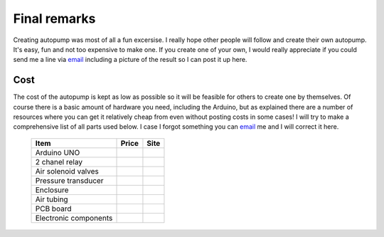 Final remarks
=============

Creating autopump was most of all a fun excersise. I really hope other people will follow and create their own autopump. It's easy, fun and not too expensive to make one. If you create one of your own, I would really appreciate if you could send me a line via `email`_ including a picture of the result so I can post it up here.

Cost
----
The cost of the autopump is kept as low as possible so it will be feasible for others to create one by themselves. Of course there is a basic amount of hardware you need, including the Arduino, but as explained there are a number of resources where you can get it relatively cheap from even without posting costs in some cases! I will try to make a comprehensive list of all parts used below. I case I forgot something you can `email`_ me and I will correct it here.

   +-----------------------+-----------------------+-----------------------+
   | Item                  | Price                 | Site                  |
   +=======================+=======================+=======================+
   | Arduino UNO           |                       |                       |
   +-----------------------+-----------------------+-----------------------+
   | 2 chanel relay        |                       |                       |
   +-----------------------+-----------------------+-----------------------+
   | Air solenoid valves   |                       |                       |
   +-----------------------+-----------------------+-----------------------+
   | Pressure transducer   |                       |                       |
   +-----------------------+-----------------------+-----------------------+
   | Enclosure             |                       |                       |
   +-----------------------+-----------------------+-----------------------+
   | Air tubing            |                       |                       |
   +-----------------------+-----------------------+-----------------------+
   | PCB board             |                       |                       |
   +-----------------------+-----------------------+-----------------------+
   | Electronic components |                       |                       |
   +-----------------------+-----------------------+-----------------------+



.. _email: dhkblaszyk@gmail.com